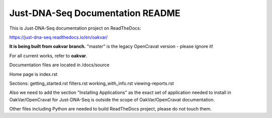 Just-DNA-Seq Documentation README
=======================================

This is Just-DNA-Seq documentation project on ReadTheDocs:

https://just-dna-seq.readthedocs.io/en/oakvar/

**It is being built from oakvar branch.** "master" is the legacy OpenCravat version - please ignore it!

For all current works, refer to **oakvar**.

Documentation files are located in /docs/source

Home page is index.rst

Sections:
getting_started.rst
filters.rst
working_with_info.rst
viewing-reports.rst

Also we need to add the section "Installing Applications" as the exact set of application needed to install in OakVar/OpenCravat for Just-DNA-Seq is outside the scope of OakVar/OpenCravat documentation.

Other files including Python are needed to build ReadTheDocs project, please do not touch them.

